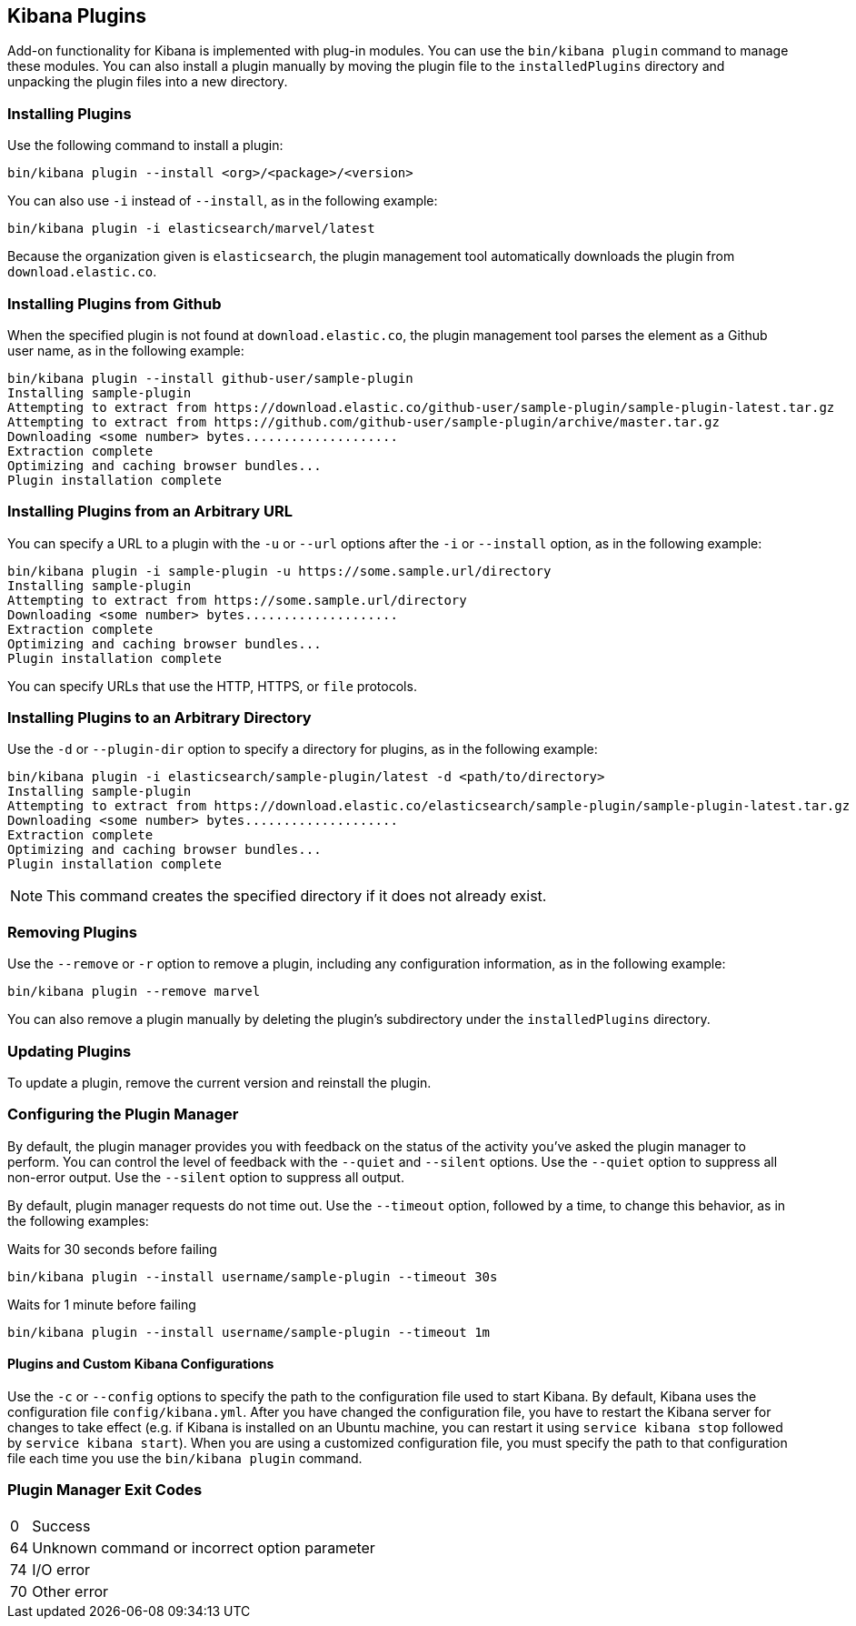 [[kibana-plugins]]
== Kibana Plugins

Add-on functionality for Kibana is implemented with plug-in modules. You can use the `bin/kibana plugin` 
command to manage these modules. You can also install a plugin manually by moving the plugin file to the 
`installedPlugins` directory and unpacking the plugin files into a new directory.

[float]
=== Installing Plugins

Use the following command to install a plugin:

[source,shell]
bin/kibana plugin --install <org>/<package>/<version>

You can also use `-i` instead of `--install`, as in the following example:

[source,shell]
bin/kibana plugin -i elasticsearch/marvel/latest

Because the organization given is `elasticsearch`, the plugin management tool automatically downloads the 
plugin from `download.elastic.co`.

[float]
=== Installing Plugins from Github

When the specified plugin is not found at `download.elastic.co`, the plugin management tool parses the element 
as a Github user name, as in the following example:

[source,shell]
bin/kibana plugin --install github-user/sample-plugin
Installing sample-plugin
Attempting to extract from https://download.elastic.co/github-user/sample-plugin/sample-plugin-latest.tar.gz
Attempting to extract from https://github.com/github-user/sample-plugin/archive/master.tar.gz
Downloading <some number> bytes....................
Extraction complete
Optimizing and caching browser bundles...
Plugin installation complete

[float]
=== Installing Plugins from an Arbitrary URL

You can specify a URL to a plugin with the `-u` or `--url` options after the `-i` or `--install` option, as in the
following example:

[source,shell]
bin/kibana plugin -i sample-plugin -u https://some.sample.url/directory
Installing sample-plugin
Attempting to extract from https://some.sample.url/directory
Downloading <some number> bytes....................
Extraction complete
Optimizing and caching browser bundles...
Plugin installation complete

You can specify URLs that use the HTTP, HTTPS, or `file` protocols.

[float]
=== Installing Plugins to an Arbitrary Directory

Use the `-d` or `--plugin-dir` option to specify a directory for plugins, as in the following example:

[source,shell]
bin/kibana plugin -i elasticsearch/sample-plugin/latest -d <path/to/directory>
Installing sample-plugin
Attempting to extract from https://download.elastic.co/elasticsearch/sample-plugin/sample-plugin-latest.tar.gz
Downloading <some number> bytes....................
Extraction complete
Optimizing and caching browser bundles...
Plugin installation complete

NOTE: This command creates the specified directory if it does not already exist.

[float]
=== Removing Plugins

Use the `--remove` or `-r` option to remove a plugin, including any configuration information, as in the following 
example:

[source,shell]
bin/kibana plugin --remove marvel

You can also remove a plugin manually by deleting the plugin's subdirectory under the `installedPlugins` directory.

[float]
=== Updating Plugins

To update a plugin, remove the current version and reinstall the plugin.

[float]
=== Configuring the Plugin Manager

By default, the plugin manager provides you with feedback on the status of the activity you've asked the plugin manager 
to perform. You can control the level of feedback with the `--quiet` and `--silent` options. Use the `--quiet` option to 
suppress all non-error output. Use the `--silent` option to suppress all output.

By default, plugin manager requests do not time out. Use the `--timeout` option, followed by a time, to change this 
behavior, as in the following examples:

[source,shell]
.Waits for 30 seconds before failing
bin/kibana plugin --install username/sample-plugin --timeout 30s

[source,shell]
.Waits for 1 minute before failing
bin/kibana plugin --install username/sample-plugin --timeout 1m

[float]
==== Plugins and Custom Kibana Configurations

Use the `-c` or `--config` options to specify the path to the configuration file used to start Kibana. By default, Kibana 
uses the configuration file `config/kibana.yml`. After you have changed the configuration file, you have to restart the Kibana server for changes to take effect (e.g. if Kibana is installed on an Ubuntu machine, you can restart it using `service kibana stop` followed by `service kibana start`). When you are using a customized configuration file, you must specify the
path to that configuration file each time you use the `bin/kibana plugin` command.

[float]
=== Plugin Manager Exit Codes

[horizontal]
0:: Success
64:: Unknown command or incorrect option parameter
74:: I/O error
70:: Other error
